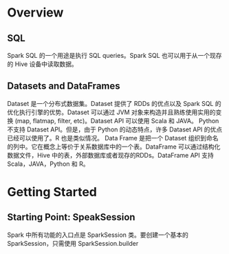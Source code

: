 * Overview
** SQL
   Spark SQL 的一个用途是执行 SQL queries。Spark SQL 也可以用于从一个现存的 Hive 设备中读取数据。
** Datasets and DataFrames
   Dataset 是一个分布式数据集。Dataset 提供了 RDDs 的优点以及 Spark SQL 的优化执行引擎的优势。Dataset 可以通过 JVM 对象来构造并且熟练使用实用的变换 (map, flatmap, filter, etc)。Dataset API 可以使用 Scala 和 JAVA。 Python不支持 Dataset API。但是，由于 Python 的动态特点，许多 Dataset API 的优点已经可以使用了。R 也是类似情况。
   Data Frame 是把一个 Dataset 组织到命名的列中。它在概念上等价于关系数据库中的一个表。DataFrame 可以通过结构化数据文件，Hive 中的表，外部数据库或者现存的RDDs。DataFrame API 支持 Scala，JAVA，Python 和 R。
* Getting Started
** Starting Point: SpeakSession
   Spark 中所有功能的入口点是 SparkSession 类。要创建一个基本的 SparkSession，只需使用 SparkSession.builder
